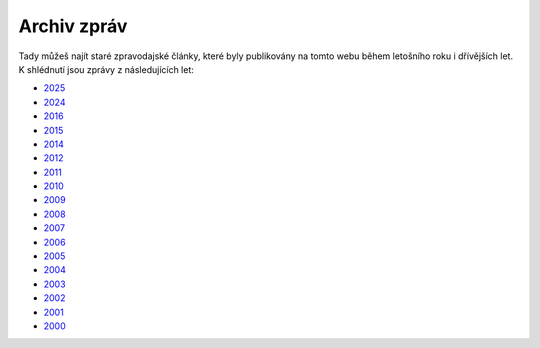 ============
Archiv zpráv
============

Tady můžeš najít staré zpravodajské články, které byly publikovány na tomto webu
během letošního roku i dřívějších let. K shlédnutí jsou zprávy z následujících let:

+ `2025 <2025>`__
+ `2024 <2024>`__
+ `2016 <2016>`__
+ `2015 <2015>`__
+ `2014 <2014>`__
+ `2012 <2012>`__
+ `2011 <2011>`__
+ `2010 <2010>`__
+ `2009 <2009>`__
+ `2008 <2008>`__
+ `2007 <2007>`__
+ `2006 <2006>`__
+ `2005 <2005>`__
+ `2004 <2004>`__
+ `2003 <2003>`__
+ `2002 <2002>`__
+ `2001 <2001>`__
+ `2000 <2000>`__
